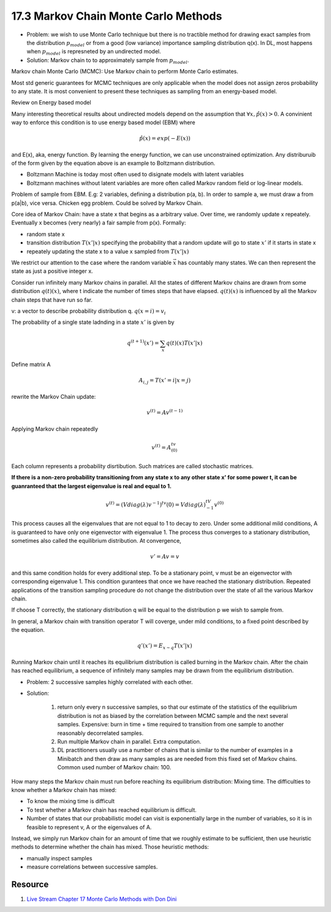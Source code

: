 17.3 Markov Chain Monte Carlo Methods
==========================================

* Problem: we wish to use Monte Carlo technique but there is no tractible method for drawing exact samples from the distribution :math:`p_{model}` or from a good (low variance) importance sampling distribution q(x). In DL, most happens when :math:`p_{model}` is represneted by an undirected model.
* Solution: Markov chain to to approximately sample from :math:`p_{model}`.  

Markov chain Monte Carlo (MCMC): Use Markov chain to perform Monte Carlo estimates.

Most std generic guarantees for MCMC techniques are only applicable when the model does not assign zeros probability to any state. It is most convenient to present these techniques as sampling from an energy-based model. 

Review on Energy based model

Many interesting theoretical results about undirected models depend on the assumption that :math:`\forall x, \hat{p}(x) > 0`. A convinient way to enforce this condition is to use energy based model (EBM) where

.. math::
	\hat{p}(x) = exp(-E(x))

and E(x), aka, energy function. By learning the energy function, we can use unconstrained optimization. Any distriburuib of the form given by the equation above is an example to Boltzmann distribution. 

* Boltzmann Machine is today most often used to disignate models with latent variables
* Boltzmann machines without latent variables are more often called Markov random field or log-linear models.

Problem of sample from EBM. E.g: 2 variables, defining a distribution p(a, b). In order to sample a, we must draw a from p(a|b), vice versa. Chicken egg problem. Could be solved by Markov Chain.

Core idea of Markov Chain: have a state x that begins as a arbitrary value. Over time, we randomly update x repeately. Eventually x becomes (very nearly) a fair sample from p(x). Formally:


* random state x
* transition distribution :math:`T(x'|x)` specifying the probability that a random update will go to state :math:`x'` if it starts in state x 
* repeately updating the state x to a value x sampled from :math:`T(x'|x)`


We restrict our attention to the case where the random variable :math:`\vec{x}` has countably many states. We can then represent the state as just a positive integer x.

Consider run infinitely many Markov chains in parallel. All the states of different Markov chains are drawn from some distribution :math:`q{(t)}(x)`, where t indicate the number of times steps that have elapsed. :math:`q{(t)}(x)` is influenced by all the Markov chain steps that have run so far. 

v: a vector to describe probability distribution q. :math:`q(x = i) = v_i` 

The probability of a single state ladnding in a state :math:`x'` is given by

.. math::
	q^{(t+1)}(x') = \sum_x q{(t)}(x)T(x'|x)

Define matrix A

.. math::
	A_{i, j} = T(x'=i|x=j)

rewrite the Markov Chain update:

.. math::
	v^{(t)} = Av^{(t-1)}

Applying Markov chain repeatedly

.. math::
	v^{(t)} = A^tv^{(0)}

Each column represents a probability disrtibution. Such matrices are called stochastic matrices. 

**If there is a non-zero probability transitioning from any state x to any other state x' for some power t, it can be guanranteed that the largest eigenvalue is real and equal to 1.**

.. math::
	v^{(t)} = (V diag(\lambda)v^{-1})^tv{(0)} = V diag(\lambda)^tV^{-1}v^{(0)}

This process causes all the eigenvalues that are not equal to 1 to decay to zero. Under some additional mild conditions, A is guaranteed to have only one eigenvector with eigenvalue 1. The process thus converges to a stationary distribution, sometimes also called the equilibrium distribution. At convergence,

.. math::
	v' = Av = v

and this same condition holds for every additional step. To be a stationary point, v must be an eigenvector with corresponding eigenvalue 1. This condition gurantees that once we have reached the stationary distribution. Repeated applications of the transition sampling procedure do not change the distribution over the state of all the various Markov chain.

If choose T correctly, the stationary distribution q will be equal to the distribution p we wish to sample from. 

In general, a Markov chain with transition operator T will coverge, under mild conditions, to a fixed point described by the equation.

.. math::
	q'(x') = E_{x\sim q} T(x'|x)

Running Markov chain until it reaches its equilibrium distribution is called burning in the Markov chain. After the chain has reached equilibrium, a sequence of infinitely many samples may be drawn from the equilibrium distribution. 

* Problem: 2 successive samples highly correlated with each other. 
* Solution:
	
	1. return only every n successive samples, so that our estimate of the statistics of the equilibrium distribution is not as biased by the correlation between MCMC sample and the next several samples. Expensive: burn in time + time required to transition from one sample to another reasonably decorrelated samples.
	2. Run multiple Markov chain in parallel. Extra computation.
	3. DL practitioners usually use a number of chains that is similar to the number of examples in a Minibatch and then draw as many samples as are needed from this fixed set of Markov chains. Common used number of Markov chain: 100.

How many steps the Markov chain must run before reaching its equilibrium distribution: Mixing time. The difficulties to know whether a Markov chain has mixed: 

* To know the mixing time is difficult
* To test whether a Markov chain has reached equilibrium is difficult.
* Number of states that our probabilistic model can visit is exponentially large in the number of variables, so it is in feasible to represent v, A or the eigenvalues of A. 

Instead, we simply run Markov chain for an amount of time that we roughly estimate to be sufficient, then use heuristic methods to determine whether the chain has mixed. Those heuristic methods:

* manually inspect samples
* measure correlations between successive samples.


###########################################
Resource
###########################################

1. `Live Stream Chapter 17 Monte Carlo Methods with Don Dini <https://www.youtube.com/watch?v=M1fpAJArJA0&list=PLsXu9MHQGs8df5A4PzQGw-kfviylC-R9b&index=22&t=488s>`_





